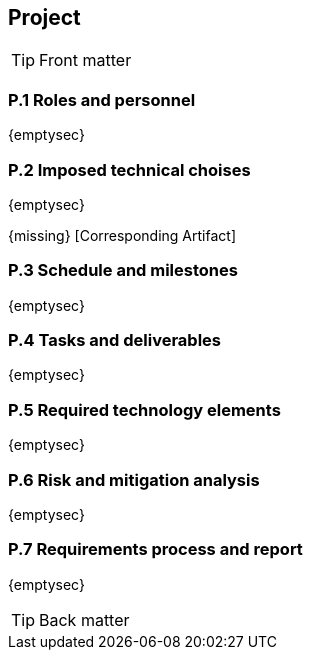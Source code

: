 //------------------------------------
// PROJECT book
//
// Template for requirement:
//[[ex-keyword]] 
//`{counter:project}`
// Requirement

// {missing} [Corresponding Artifact]
//------------------------------------
== Project

.Front matter
[TIP]
====
// Title (whether or not on a separate title page).
// Date of current publication and revision history.
// Table of contents and any other appropriate tables, such as a table of illustrations. (But not the
// glossary, which is part of the contents, as section E.1.)
// Copyright notice, distribution information, restrictions on distribution.
// Approval information. 
====

=== P.1 Roles and personnel

{emptysec}

=== P.2 Imposed technical choises

{emptysec}

{missing} [Corresponding Artifact]


=== P.3 Schedule and milestones

{emptysec}


=== P.4 Tasks and deliverables

{emptysec}


=== P.5 Required technology elements

{emptysec}


=== P.6 Risk and mitigation analysis

{emptysec}

=== P.7 Requirements process and report

{emptysec}

.Back matter
[TIP]
====
// Title (whether or not on a separate title page).
// Date of current publication and revision history.
// Table of contents and any other appropriate tables, such as a table of illustrations. (But not the
// glossary, which is part of the contents, as section E.1.)
// Copyright notice, distribution information, restrictions on distribution.
// Approval information. 
// TBD list:: <<p2-persons>>.
====

